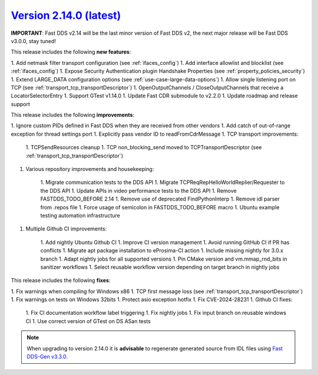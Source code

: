 `Version 2.14.0 (latest) <https://fast-dds.docs.eprosima.com/en/v2.14.0/index.html>`_
^^^^^^^^^^^^^^^^^^^^^^^^^^^^^^^^^^^^^^^^^^^^^^^^^^^^^^^^^^^^^^^^^^^^^^^^^^^^^^^^^^^^^

**IMPORTANT**: Fast DDS v2.14 will be the last minor version of Fast DDS v2, the next major release will be Fast DDS
v3.0.0, stay tuned!

This release includes the following **new features**:

1. Add netmask filter transport configuration (see :ref:`ifaces_config`)
1. Add interface allowlist and blocklist (see :ref:`ifaces_config`)
1. Expose Security Authentication plugin Handshake Properties (see :ref:`property_policies_security`)
1. Extend LARGE_DATA configuration options (see :ref:`use-case-large-data-options`)
1. Allow single listening port on TCP (see :ref:`transport_tcp_transportDescriptor`)
1. OpenOutputChannels / CloseOutputChannels that receive a LocatorSelectorEntry
1. Support GTest v1.14.0
1. Update Fast CDR submodule to v2.2.0
1. Update roadmap and release support

This release includes the following **improvements**:

1. Ignore custom PIDs defined in Fast DDS when they are received from other vendors
1. Add catch of out-of-range exception for thread settings port
1. Explicitly pass vendor ID to readFromCdrMessage
1. TCP transport improvements:

    1. TCPSendResources cleanup
    1. TCP non_blocking_send moved to TCPTransportDescriptor (see :ref:`transport_tcp_transportDescriptor`)

1. Various repository improvements and housekeeping:

    1. Migrate communication tests to the DDS API
    1. Migrate TCPReqRepHelloWorldReplier/Requester to the DDS API
    1. Update APIs in video performance tests to the DDS API
    1. Remove FASTDDS_TODO_BEFORE 2.14
    1. Remove use of deprecated FindPythonInterp
    1. Remove idl parser from .repos file
    1. Force usage of semicolon in FASTDDS_TODO_BEFORE macro
    1. Ubuntu example testing automation infrastructure

1. Multiple Github CI improvements:

    1. Add nightly Ubuntu Github CI
    1. Improve CI version management
    1. Avoid running GitHub CI if PR has conflicts
    1. Migrate apt package installation to eProsima-CI action
    1. Include missing nightly for 3.0.x branch
    1. Adapt nightly jobs for all supported versions
    1. Pin CMake version and vm.mmap_rnd_bits in sanitizer workflows
    1. Select reusable workflow version depending on target branch in nightly jobs

This release includes the following **fixes**:

1. Fix warnings when compiling for Windows x86
1. TCP first message loss (see :ref:`transport_tcp_transportDescriptor`)
1. Fix warnings on tests on Windows 32bits
1. Protect asio exception hotfix
1. Fix CVE-2024-28231
1. Github CI fixes:

    1. Fix CI documentation workflow label triggering
    1. Fix nightly jobs
    1. Fix input branch on reusable windows CI
    1. Use correct version of GTest on DS ASan tests

.. note::

    When upgrading to version 2.14.0 it is **advisable** to regenerate generated source from IDL files
    using `Fast DDS-Gen v3.3.0 <https://github.com/eProsima/Fast-DDS-Gen/releases/tag/v3.3.0>`_.
